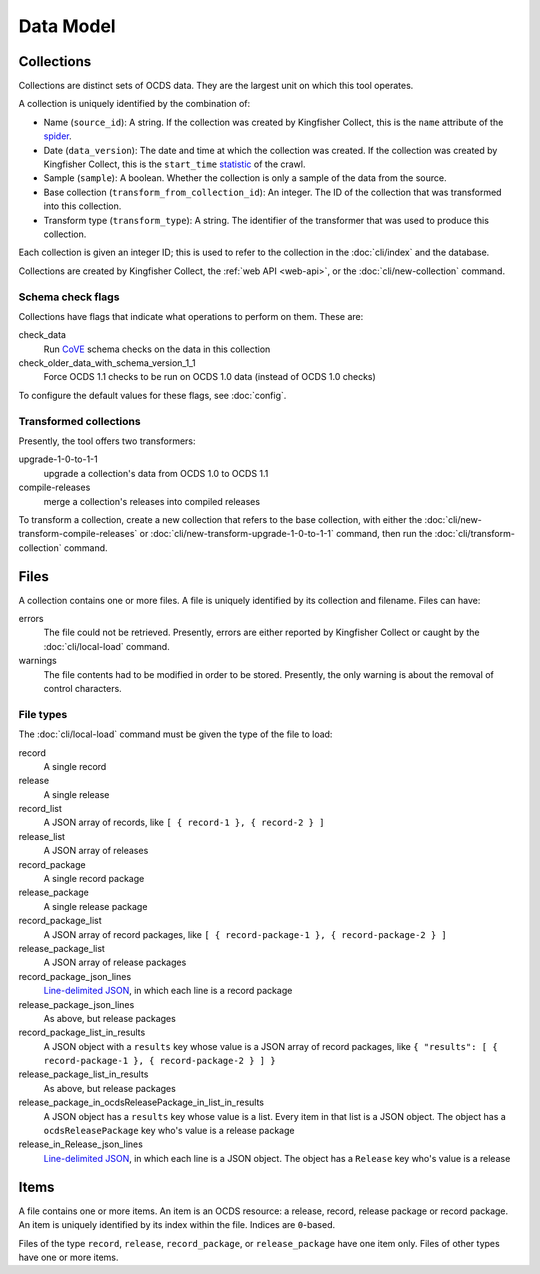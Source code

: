 Data Model
==========

.. _collections:

Collections
-----------

Collections are distinct sets of OCDS data. They are the largest unit on which this tool operates.

A collection is uniquely identified by the combination of:

* Name (``source_id``): A string. If the collection was created by Kingfisher Collect, this is the ``name`` attribute of the `spider <https://github.com/open-contracting/kingfisher-collect/tree/master/kingfisher_scrapy/spiders>`__.
* Date (``data_version``): The date and time at which the collection was created. If the collection was created by Kingfisher Collect, this is the ``start_time`` `statistic <https://docs.scrapy.org/en/latest/topics/stats.html>`__ of the crawl.
* Sample (``sample``): A boolean. Whether the collection is only a sample of the data from the source.
* Base collection (``transform_from_collection_id``): An integer. The ID of the collection that was transformed into this collection.
* Transform type (``transform_type``): A string. The identifier of the transformer that was used to produce this collection.

Each collection is given an integer ID; this is used to refer to the collection in the :doc:`cli/index` and the database.

Collections are created by Kingfisher Collect, the :ref:`web API <web-api>`, or the :doc:`cli/new-collection` command.

.. _schema-check-flags:

Schema check flags
~~~~~~~~~~~~~~~~~~

Collections have flags that indicate what operations to perform on them. These are:

check_data
    Run `CoVE <https://github.com/OpenDataServices/cove>`__ schema checks on the data in this collection

check_older_data_with_schema_version_1_1
    Force OCDS 1.1 checks to be run on OCDS 1.0 data (instead of OCDS 1.0 checks)

To configure the default values for these flags, see :doc:`config`.

.. _transformed-collections:

Transformed collections
~~~~~~~~~~~~~~~~~~~~~~~

Presently, the tool offers two transformers:

upgrade-1-0-to-1-1
    upgrade a collection's data from OCDS 1.0 to OCDS 1.1

compile-releases
    merge a collection's releases into compiled releases

To transform a collection, create a new collection that refers to the base collection, with either the :doc:`cli/new-transform-compile-releases` or :doc:`cli/new-transform-upgrade-1-0-to-1-1` command, then run the :doc:`cli/transform-collection` command.

Files
-----

A collection contains one or more files. A file is uniquely identified by its collection and filename. Files can have:

errors
    The file could not be retrieved. Presently, errors are either reported by Kingfisher Collect or caught by the :doc:`cli/local-load` command.

warnings
    The file contents had to be modified in order to be stored. Presently, the only warning is about the removal of control characters.

File types
~~~~~~~~~~

The :doc:`cli/local-load` command must be given the type of the file to load:

record
    A single record

release
    A single release

record_list
    A JSON array of records, like ``[ { record-1 }, { record-2 } ]``

release_list
    A JSON array of releases

record_package
    A single record package

release_package
    A single release package

record_package_list
    A JSON array of record packages, like ``[ { record-package-1 }, { record-package-2 } ]``

release_package_list
    A JSON array of release packages

record_package_json_lines
    `Line-delimited JSON <https://en.wikipedia.org/wiki/JSON_streaming>`__, in which each line is a record package

release_package_json_lines
    As above, but release packages

record_package_list_in_results
    A JSON object with a ``results`` key whose value is a JSON array of record packages, like ``{ "results": [ { record-package-1 }, { record-package-2 } ] }``

release_package_list_in_results
    As above, but release packages

release_package_in_ocdsReleasePackage_in_list_in_results
    A JSON object has a ``results`` key whose value is a list. Every item in that list is a JSON object. The object has a ``ocdsReleasePackage`` key who's value is a release package

release_in_Release_json_lines
    `Line-delimited JSON <https://en.wikipedia.org/wiki/JSON_streaming>`__, in which each line is a JSON object. The object has a ``Release`` key who's value is a release


Items
-----

A file contains one or more items. An item is an OCDS resource: a release, record, release package or record package. An item is uniquely identified by its index within the file. Indices are ``0``-based.

Files of the type ``record``, ``release``, ``record_package``, or ``release_package`` have one item only. Files of other types have one or more items.

